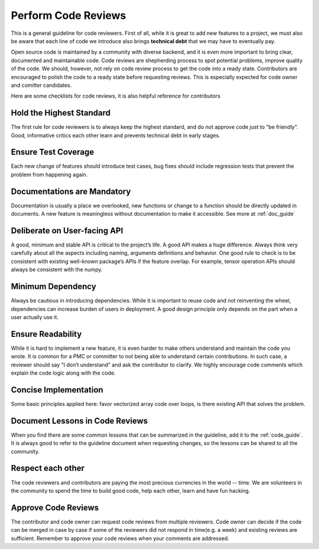 Perform Code Reviews
====================

This is a general guideline for code reviewers. First of all, while it is great to add new features to a project, we must also be aware that each line of code we introduce also brings **technical debt** that we may have to eventually pay.

Open source code is maintained by a community with diverse backend, and it is even more important to bring clear, documented and maintainable code. Code reviews are shepherding process to spot potential problems, improve quality of the code. We should, however, not rely on code review process to get the code into a ready state. Contributors are encouraged to polish the code to a ready state before requesting reviews. This is especially expected for code owner and comitter candidates.

Here are some checklists for code reviews, it is also helpful reference for contributors

Hold the Highest Standard
-------------------------
The first rule for code reviewers is to always keep the highest standard, and do not approve code just to "be friendly". Good, informative critics each other learn and prevents technical debt in early stages.

Ensure Test Coverage
--------------------
Each new change of features should introduce test cases, bug fixes should include regression tests that prevent the problem from happening again.

Documentations are Mandatory
----------------------------
Documentation is usually a place we overlooked, new functions or change to a function should be directly updated in documents. A new feature is meaningless without documentation to make it accessible. See more at :ref:`doc_guide`

Deliberate on User-facing API
-----------------------------
A good, minimum and stable API is critical to the project’s life. A good API makes a huge difference. Always think very carefully about all the aspects including naming, arguments definitions and behavior. One good rule to check is to be consistent with existing well-known package’s APIs if the feature overlap. For example, tensor operation APIs should always be consistent with the numpy.

Minimum Dependency
------------------
Always be cautious in introducing dependencies. While it is important to reuse code and not reinventing the wheel, dependencies can increase burden of users in deployment. A good design principle only depends on the part when a user actually use it.

Ensure Readability
------------------
While it is hard to implement a new feature, it is even harder to make others understand and maintain the code you wrote. It is common for a PMC or committer to not being able to understand certain contributions. In such case, a reviewer should say "I don’t understand" and ask the contributor to clarify. We highly encourage code comments which explain the code logic along with the code.

Concise Implementation
----------------------
Some basic principles applied here: favor vectorized array code over loops, is there existing API that solves the problem.

Document Lessons in Code Reviews
--------------------------------
When you find there are some common lessons that can be summarized in the guideline,
add it to the :ref:`code_guide`.
It is always good to refer to the guideline document when requesting changes,
so the lessons can be shared to all the community.

Respect each other
------------------
The code reviewers and contributors are paying the most precious currencies in the world -- time. We are volunteers in the community to spend the time to build good code, help each other, learn and have fun hacking.

Approve Code Reviews
--------------------
The contributor and code owner can request code reviews from multiple reviewers.
Code owner can decide if the code can be merged in case by case if some of the reviewers did not respond in time(e.g. a week)
and existing reviews are sufficient. Remember to approve your code reviews when your comments are addressed.
